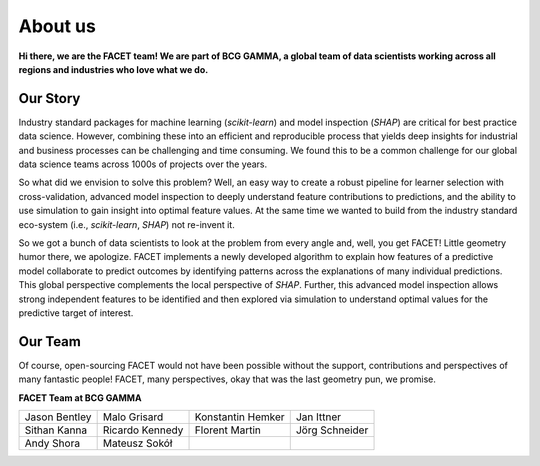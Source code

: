 .. _about_us:

About us
========

.. container:: hello

    **Hi there, we are the FACET team! We are part of BCG GAMMA, a global team of
    data scientists working across all regions and industries who love what we do.**

Our Story
---------

Industry standard packages for machine learning (*scikit-learn*) and model inspection
(*SHAP*) are critical for best practice data science. However, combining these into
an efficient and reproducible process that yields deep insights for industrial and
business processes can be challenging and time consuming. We found this to be a common
challenge for our global data science teams across 1000s of projects over the years.

So what did we envision to solve this problem? Well, an easy way to create a robust
pipeline for learner selection with cross-validation, advanced model inspection to
deeply understand feature contributions to predictions, and the ability to use simulation
to gain insight into optimal feature values. At the same time we wanted to build from
the industry standard eco-system (i.e., *scikit-learn*, *SHAP*) not re-invent it.

So we got a bunch of data scientists to look at the problem from every angle and, well,
you get FACET! Little geometry humor there, we apologize.
FACET implements a newly developed algorithm to explain how features of a
predictive model collaborate to predict outcomes by identifying patterns across the
explanations of many individual predictions. This global perspective
complements the local perspective of *SHAP*. Further, this advanced model inspection
allows strong independent features to be identified and then explored via simulation to
understand optimal values for the predictive target of interest.

Our Team
--------

Of course, open-sourcing FACET would not have been possible without the support,
contributions and perspectives of many fantastic people! FACET, many perspectives,
okay that was the last geometry pun, we promise.

**FACET Team at BCG GAMMA**

+-------------------+-------------------+-------------------+-------------------+
| |JasonB|          | |MaloG|           | |KonstantinH|     | |JanI|            |
| Jason Bentley     | Malo Grisard      | Konstantin Hemker | Jan Ittner        |
+-------------------+-------------------+-------------------+-------------------+
| |SithanK|         | |RicardoK|        | |FlorentM|        | |JoergS|          |
| Sithan Kanna      | Ricardo Kennedy   | Florent Martin    | Jörg Schneider    |
+-------------------+-------------------+-------------------+-------------------+
| |AndyS|           | |MateuszS|        |                   |                   |
| Andy Shora        | Mateusz Sokół     |                   |                   |
+-------------------+-------------------+-------------------+-------------------+

.. |JasonB| image:: _static/team_contributors/Jason_Bentley.jpg
    :class: team_pic

.. |MaloG| image:: _static/team_contributors/Malo_Grisard.jpg
    :class: team_pic

.. |KonstantinH| image:: _static/team_contributors/Konstantin_Hemker.jpg
    :class: team_pic

.. |JanI| image:: _static/team_contributors/Jan_Ittner.jpg
    :class: team_pic

.. |SithanK| image:: _static/team_contributors/Sithan_Kanna.jpg
    :class: team_pic

.. |RicardoK| image:: _static/team_contributors/Ricardo_Kennedy.jpg
    :class: team_pic

.. |FlorentM| image:: _static/team_contributors/Florent_Martin.jpg
    :class: team_pic

.. |JoergS| image:: _static/team_contributors/Joerg_Schneider.jpg
    :class: team_pic

.. |AndyS| image:: _static/team_contributors/Andy_Shora.jpg
    :class: team_pic

.. |MateuszS| image:: _static/team_contributors/Mateusz_Sokol.jpg
    :class: team_pic
